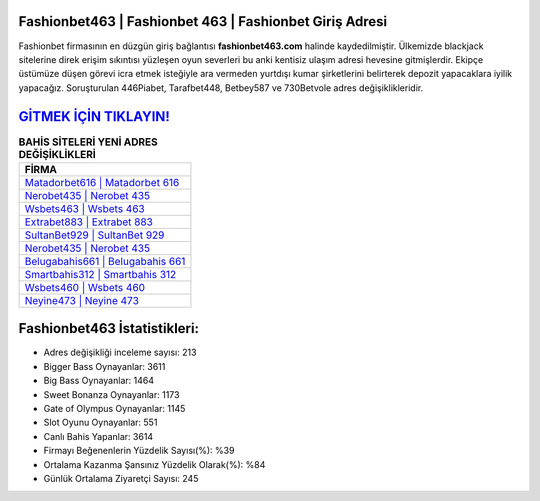﻿Fashionbet463 | Fashionbet 463 | Fashionbet Giriş Adresi
===================================

.. image:: images/fashionbet-giris.jpg
   :width: 600
   
Fashionbet firmasının en düzgün giriş bağlantısı **fashionbet463.com** halinde kaydedilmiştir. Ülkemizde blackjack sitelerine direk erişim sıkıntısı yüzleşen oyun severleri bu anki kentisiz ulaşım adresi hevesine gitmişlerdir. Ekipçe üstümüze düşen görevi icra etmek isteğiyle ara vermeden yurtdışı kumar şirketlerini belirterek depozit yapacaklara iyilik yapacağız. Soruşturulan 446Piabet, Tarafbet448, Betbey587 ve 730Betvole adres değişiklikleridir.

`GİTMEK İÇİN TIKLAYIN! <https://cutt.ly/QwVVg2Vk>`_
==============

.. list-table:: **BAHİS SİTELERİ YENİ ADRES DEĞİŞİKLİKLERİ**
   :widths: 100
   :header-rows: 1

   * - FİRMA
   * - `Matadorbet616 | Matadorbet 616 <matadorbet616-matadorbet-616-matadorbet-giris-adresi.html>`_
   * - `Nerobet435 | Nerobet 435 <nerobet435-nerobet-435-nerobet-giris-adresi.html>`_
   * - `Wsbets463 | Wsbets 463 <wsbets463-wsbets-463-wsbets-giris-adresi.html>`_	 
   * - `Extrabet883 | Extrabet 883 <extrabet883-extrabet-883-extrabet-giris-adresi.html>`_	 
   * - `SultanBet929 | SultanBet 929 <sultanbet929-sultanbet-929-sultanbet-giris-adresi.html>`_ 
   * - `Nerobet435 | Nerobet 435 <nerobet435-nerobet-435-nerobet-giris-adresi.html>`_
   * - `Belugabahis661 | Belugabahis 661 <belugabahis661-belugabahis-661-belugabahis-giris-adresi.html>`_	 
   * - `Smartbahis312 | Smartbahis 312 <smartbahis312-smartbahis-312-smartbahis-giris-adresi.html>`_
   * - `Wsbets460 | Wsbets 460 <wsbets460-wsbets-460-wsbets-giris-adresi.html>`_
   * - `Neyine473 | Neyine 473 <neyine473-neyine-473-neyine-giris-adresi.html>`_
	 
Fashionbet463 İstatistikleri:
===================================	 
* Adres değişikliği inceleme sayısı: 213
* Bigger Bass Oynayanlar: 3611
* Big Bass Oynayanlar: 1464
* Sweet Bonanza Oynayanlar: 1173
* Gate of Olympus Oynayanlar: 1145
* Slot Oyunu Oynayanlar: 551
* Canlı Bahis Yapanlar: 3614
* Firmayı Beğenenlerin Yüzdelik Sayısı(%): %39
* Ortalama Kazanma Şansınız Yüzdelik Olarak(%): %84
* Günlük Ortalama Ziyaretçi Sayısı: 245
